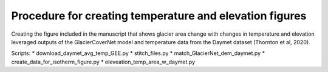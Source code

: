 Procedure for creating temperature and elevation figures
========================================================

Creating the figure included in the manuscript that shows glacier area change with changes in temperature and elevation leveraged outputs of the 
GlacierCoverNet model and temperature data from the Daymet dataset (Thornton et al, 2020). 

Scripts:   
* download_daymet_avg_temp_GEE.py
* stitch_files.py
* match_GlacierNet_dem_daymet.py
* create_data_for_isotherm_figure.py
* eleveation_temp_area_w_daymet.py